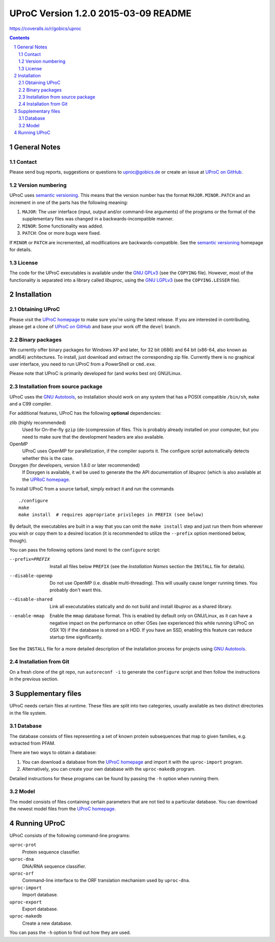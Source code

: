 #####################################
UProC Version 1.2.0 2015-03-09 README
#####################################

.. image:: https://coveralls.io/repos/gobics/uproc/badge.svg :target:
https://coveralls.io/r/gobics/uproc

.. This document is formatted using reStructuredText
   (http://docutils.sourceforge.net/rst.html). You can either view it as plain
   text or use the python ``docutils`` package to render it to a prettier
   format, e.g. HTML. A HTML version is also available at
   http://uproc.gobics.de


.. contents::
.. sectnum::


=============
General Notes
=============

Contact
=======

Please send bug reports, suggestions or questions to uproc@gobics.de or create
an issue at `UProC on GitHub`_.

.. _`UProC on GitHub`: https://github.com/gobics/uproc


Version numbering
=================

UProC uses `semantic versioning`_. This means that the version number has the
format ``MAJOR.MINOR.PATCH`` and an increment in one of the parts has the
following meaning:

1. ``MAJOR``: The user interface (input, output and/or command-line arguments)
   of the programs or the format of the supplementary files was changed in a
   backwards-incompatible manner.
2. ``MINOR``: Some functionality was added.
3. ``PATCH``: One or more bugs were fixed.

If ``MINOR`` or ``PATCH`` are incremented, all modifications are
backwards-compatible. See the `semantic versioning`_ homepage for details.

.. _`semantic versioning`: http://semver.org


License
=======

The code for the UProC executables is available under the `GNU GPLv3`_ (see the
``COPYING`` file). However, most of the functionality is separated into a
library called `libuproc`, using the `GNU LGPLv3`_ (see the ``COPYING.LESSER``
file).

.. _`GNU GPLv3`: https://www.gnu.org/licenses/gpl.html
.. _`GNU LGPLv3`: https://www.gnu.org/licenses/lgpl.html


============
Installation
============

Obtaining UProC
===============

Please visit the `UProC homepage`_ to make sure you're using the latest
release. If you are interested in contributing, please get a clone of `UProC on
GitHub`_ and base your work off the ``devel`` branch.

.. _`UProC homepage`: http://uproc.gobics.de


Binary packages
===============

We currently offer binary packages for Windows XP and later, for 32 bit (i686)
and 64 bit (x86-64, also known as amd64) architectures. To install, just
download and extract the corresponding zip file. Currently there is no
graphical user interface, you need to run UProC from a PowerShell or
``cmd.exe``.

Please note that UProC is primarily developed for (and works best on)
GNU/Linux.


Installation from source package
================================

UProC uses the `GNU Autotools`_, so installation should work on any system that
has a POSIX compatible ``/bin/sh``, ``make`` and a C99 compiler.

For additional features, UProC has the following **optional** dependencies:

zlib (highly recommended)
    Used for On-the-fly ``gzip`` (de-)compression of files. This is probably
    already installed on your computer, but you need to make sure that the
    development headers are also available.

OpenMP
    UProC uses OpenMP for parallelization, if the compiler suports it. The
    configure script automatically detects whether this is the case.

Doxygen (for developers, version 1.8.0 or later recommended)
    If Doxygen is available, it wil be used to generate the the API
    documentation of `libuproc` (which is also available at the `UPRoC
    homepage`_.


.. _`GNU Autotools`: http://www.gnu.org/software/automake/manual


To install UProC from a source tarball, simply extract it and run the
commands ::

        ./configure
        make
        make install  # requires appropriate privileges in PREFIX (see below)

By default, the executables are built in a way that you can omit the ``make
install`` step and just run them from wherever you wish or copy them to a
desired location (it is recommended to utilize the ``--prefix`` option
mentioned below, though).

You can pass the following options (and more) to the ``configure`` script:

--prefix=PREFIX     Install all files below ``PREFIX`` (see the `Installation
                    Names` section the ``INSTALL`` file for details).

--disable-openmp    Do not use OpenMP (i.e. disable multi-threading). This will
                    usually cause longer running times. You probably don't want
                    this.

--disable-shared    Link all execututables statically and do not build and
                    install `libuproc` as a shared library.

--enable-mmap       Enable the ``mmap`` database format. This is enabled by
                    default only on GNU/Linux, as it can have a negative impact
                    on the performance on other OSes (we experienced this while
                    running UProC on OSX 10) if the database is stored on a
                    HDD. If you have an SSD, enabling this feature can reduce
                    startup time significantly.


See the ``INSTALL`` file for a more detailed description of the installation
process for projects using `GNU Autotools`_.


Installation from Git
=====================

On a fresh clone of the git repo, run ``autoreconf -i`` to generate the
``configure`` script and then follow the instructions in the previous section.


===================
Supplementary files
===================

UProC needs certain files at runtime. These files are split into two
categories, usually available as two distinct directories in the file system.


Database
========

The database consists of files representing a set of known protein subsequences
that map to given families, e.g. extracted from PFAM.

There are two ways to obtain a database:

1.  You can download a database from the `UProC homepage`_ and import it with
    the ``uproc-import`` program.
2.  Alternatively, you can create your own database with the ``uproc-makedb``
    program.

Detailed instructions for these programs can be found by passing the ``-h``
option when running them.


Model
=====

The model consists of files containing certain parameters that are not tied to
a particular database. You can download the newest model files from the `UProC
homepage`_.


=============
Running UProC
=============

UProC consists of the following command-line programs:

``uproc-prot``
    Protein sequence classifier.

``uproc-dna``
    DNA/RNA sequence classifier.

``uproc-orf``
    Command-line interface to the ORF translation mechanism used by
    ``uproc-dna``.

``uproc-import``
    Import database.

``uproc-export``
    Export database.

``uproc-makedb``
    Create a new database.

You can pass the ``-h`` option to find out how they are used.


.. vim: ft=rst
